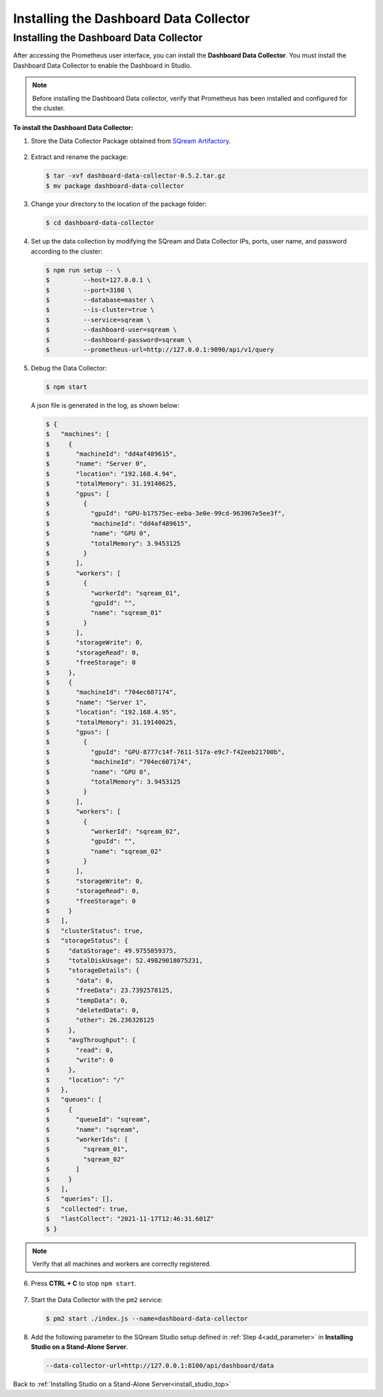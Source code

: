 .. _installing_dashboard_data_collector:



***********************
Installing the Dashboard Data Collector
***********************

Installing the Dashboard Data Collector
^^^^^^^^^^^^^^^
After accessing the Prometheus user interface, you can install the **Dashboard Data Collector**. You must install the Dashboard Data Collector to enable the Dashboard in Studio.

.. note:: Before installing the Dashboard Data collector, verify that Prometheus has been installed and configured for the cluster.

**To install the Dashboard Data Collector:**

1. Store the Data Collector Package obtained from `SQream Artifactory <http://artifactory.host-98.sq.l/artifactory/dashboard/data_collector/tarball>`_.

  ::

2. Extract and rename the package:

   .. code-block:: console
   
      $ tar -xvf dashboard-data-collector-0.5.2.tar.gz 
      $ mv package dashboard-data-collector
	  
3. Change your directory to the location of the package folder: 

   .. code-block:: console
   
      $ cd dashboard-data-collector

4. Set up the data collection by modifying the SQream and Data Collector IPs, ports, user name, and password according to the cluster:

   .. code-block:: console
   
      $ npm run setup -- \
      $ 	--host=127.0.0.1 \
      $ 	--port=3108 \
      $ 	--database=master \
      $ 	--is-cluster=true \
      $ 	--service=sqream \
      $ 	--dashboard-user=sqream \
      $ 	--dashboard-password=sqream \
      $ 	--prometheus-url=http://127.0.0.1:9090/api/v1/query

5. Debug the Data Collector:

   .. code-block:: console
   
      $ npm start

   A json file is generated in the log, as shown below:   

   .. code-block:: console
   
      $ {
      $   "machines": [
      $     {
      $       "machineId": "dd4af489615",
      $       "name": "Server 0",
      $       "location": "192.168.4.94",
      $       "totalMemory": 31.19140625,
      $       "gpus": [
      $         {
      $           "gpuId": "GPU-b17575ec-eeba-3e0e-99cd-963967e5ee3f",
      $           "machineId": "dd4af489615",
      $           "name": "GPU 0",
      $           "totalMemory": 3.9453125
      $         }
      $       ],
      $       "workers": [
      $         {
      $           "workerId": "sqream_01",
      $           "gpuId": "",
      $           "name": "sqream_01"
      $         }
      $       ],
      $       "storageWrite": 0,
      $       "storageRead": 0,
      $       "freeStorage": 0
      $     },
      $     {
      $       "machineId": "704ec607174",
      $       "name": "Server 1",
      $       "location": "192.168.4.95",
      $       "totalMemory": 31.19140625,
      $       "gpus": [
      $         {
      $           "gpuId": "GPU-8777c14f-7611-517a-e9c7-f42eeb21700b",
      $           "machineId": "704ec607174",
      $           "name": "GPU 0",
      $           "totalMemory": 3.9453125
      $         }
      $       ],
      $       "workers": [
      $         {
      $           "workerId": "sqream_02",
      $           "gpuId": "",
      $           "name": "sqream_02"
      $         }
      $       ],
      $       "storageWrite": 0,
      $       "storageRead": 0,
      $       "freeStorage": 0
      $     }
      $   ],
      $   "clusterStatus": true,
      $   "storageStatus": {
      $     "dataStorage": 49.9755859375,
      $     "totalDiskUsage": 52.49829018075231,
      $     "storageDetails": {
      $       "data": 0,
      $       "freeData": 23.7392578125,
      $       "tempData": 0,
      $       "deletedData": 0,
      $       "other": 26.236328125
      $     },
      $     "avgThroughput": {
      $       "read": 0,
      $       "write": 0
      $     },
      $     "location": "/"
      $   },
      $   "queues": [
      $     {
      $       "queueId": "sqream",
      $       "name": "sqream",
      $       "workerIds": [
      $         "sqream_01",
      $         "sqream_02"
      $       ]
      $     }
      $   ],
      $   "queries": [],
      $   "collected": true,
      $   "lastCollect": "2021-11-17T12:46:31.601Z"
      $ }
	  
.. note:: Verify that all machines and workers are correctly registered.


6. Press **CTRL + C** to stop ``npm start``.

  ::


7. Start the Data Collector with the ``pm2`` service:

   .. code-block:: console
   
      $ pm2 start ./index.js --name=dashboard-data-collector
	  
8. Add the following parameter to the SQream Studio setup defined in :ref:`Step 4<add_parameter>` in **Installing Studio on a Stand-Alone Server**.

   .. code-block:: console
   
      --data-collector-url=http://127.0.0.1:8100/api/dashboard/data

Back to :ref:`Installing Studio on a Stand-Alone Server<install_studio_top>`